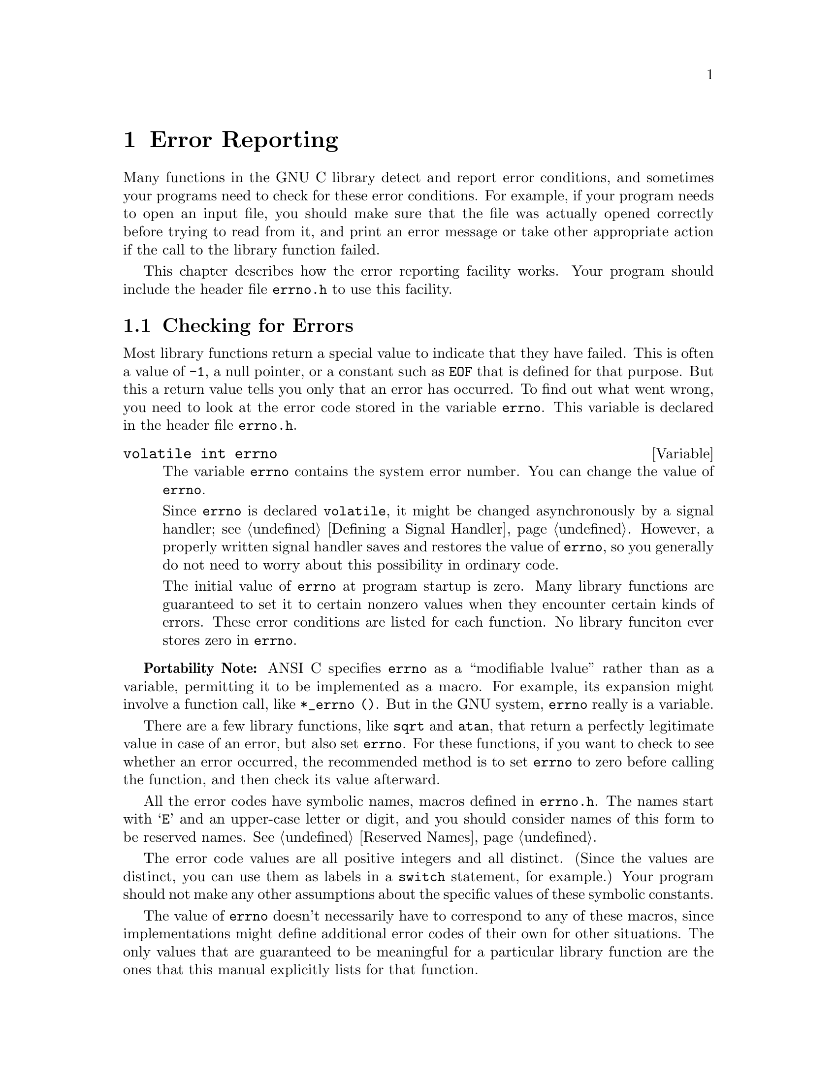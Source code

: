 @node Error Reporting
@chapter Error Reporting
@cindex error reporting
@cindex reporting errors
@cindex error codes
@cindex status codes

Many functions in the GNU C library detect and report error conditions,
and sometimes your programs need to check for these error conditions.
For example, if your program needs to open an input file, you should
make sure that the file was actually opened correctly before trying to
read from it, and print an error message or take other appropriate
action if the call to the library function failed.

This chapter describes how the error reporting facility works.  Your
program should include the header file @file{errno.h} to use this
facility.
@pindex errno.h

@menu
* Checking for Errors::	How errors are reported.
* Error Codes::		Symbolic names for error codes.
* Error Messages::	Mapping error codes onto error messages.
@end menu

@node Checking for Errors
@section Checking for Errors

Most library functions return a special value to indicate that they have
failed.  This is often a value of @code{-1}, a null pointer, or a
constant such as @code{EOF} that is defined for that purpose.  But this
a return value tells you only that an error has occurred.  To find out
what went wrong, you need to look at the error code stored in the
variable @code{errno}.  This variable is declared in the header file
@file{errno.h}.
@pindex errno.h

@comment errno.h
@comment ANSI
@deftypevr {Variable} {volatile int} errno
The variable @code{errno} contains the system error number.  You can
change the value of @code{errno}.

Since @code{errno} is declared @code{volatile}, it might be changed
asynchronously by a signal handler; @pxref{Defining a Signal Handler}.
However, a properly written signal handler saves and restores the value
of @code{errno}, so you generally do not need to worry about this
possibility in ordinary code.

The initial value of @code{errno} at program startup is zero.  Many
library functions are guaranteed to set it to certain nonzero values
when they encounter certain kinds of errors.  These error conditions are
listed for each function.  No library funciton ever stores zero in
@code{errno}.
@end deftypevr

@strong{Portability Note:} ANSI C specifies @code{errno} as a
``modifiable lvalue'' rather than as a variable, permitting it to be
implemented as a macro.  For example, its expansion might involve a
function call, like @code{*_errno ()}.  But in the GNU system,
@code{errno} really is a variable.

There are a few library functions, like @code{sqrt} and @code{atan},
that return a perfectly legitimate value in case of an error, but also
set @code{errno}.  For these functions, if you want to check to see
whether an error occurred, the recommended method is to set @code{errno}
to zero before calling the function, and then check its value afterward.

All the error codes have symbolic names, macros defined in
@file{errno.h}.  The names start with @samp{E} and an upper-case
letter or digit, and you should consider names of this form to be
reserved names.  @xref{Reserved Names}.
@pindex errno.h

The error code values are all positive integers and all distinct.
(Since the values are distinct, you can use them as labels in a
@code{switch} statement, for example.)  Your program should not make any
other assumptions about the specific values of these symbolic constants.

The value of @code{errno} doesn't necessarily have to correspond to any
of these macros, since implementations might define additional error
codes of their own for other situations.  The only values that are
guaranteed to be meaningful for a particular library function are the
ones that this manual explicitly lists for that function.

Here is an example showing how to handle failure to open a file
correctly.  The function @code{open_sesame} tries to open the named file
for reading and returns a stream if successful.  The @code{fopen}
library function returns a null pointer if it couldn't open the file for
some reason.  In that situation, this example constructs an appropriate
error message using the @code{strerror} function, and the program exits.
If we were going to make some other library calls before passing the
error code to @code{strerror}, we'd have to save it in a local variable
instead, because those other library functions might overwrite
@code{errno} in the meantime.

@example
#include <errno.h>
#include <stdio.h>
#include <stdlib.h>
#include <string.h>

extern char *program_name;

FILE *
open_sesame (char *name)
@{ 
  FILE *stream;

  errno = 0;                     
  stream = fopen (name, "r");
  if (!stream) @{
    fprintf (stderr, "%s: Couldn't open file %s; %s\n",
             program_name, name, strerror (errno));
    exit (EXIT_FAILURE);
    @}
  else
    return stream;
@}
@end example


@node Error Codes
@section Error Codes

These macros are defined in the header file @file{errno.h}.  All of
them expand into integer constant values.  Some of these error codes
can't occur on the GNU system, but they can occur using the GNU library
on other systems.
@pindex errno.h


@comment errno.h
@comment POSIX.1
@comment ###errno: EPERM	1	Operation not permitted
@deftypevr Macro int EPERM
Operation not permitted; only the owner of the file (or other resource)
or processes with special privileges can perform the operation.
@end deftypevr

@comment errno.h
@comment POSIX.1
@comment ###errno: ENOENT	2	No such file or directory
@deftypevr Macro int ENOENT
No such file or directory.  This is a ``file doesn't exist'' error
for ordinary files that are referenced in contexts where they are
expected to already exist.
@end deftypevr

@comment errno.h
@comment POSIX.1
@comment ###errno: ESRCH	3	No such process
@deftypevr Macro int ESRCH
There is no such process that matches the specified process ID.
@end deftypevr

@comment errno.h
@comment POSIX.1
@comment ###errno: EINTR	4	Interrupted system call
@deftypevr Macro int EINTR
Interrupted function call; an asynchronous signal occured and prevented
completion of the call.  When this happens, you should try the call
again.
@end deftypevr

@comment errno.h
@comment POSIX.1
@comment ###errno: EIO	5	Input/output error
@deftypevr Macro int EIO
Input/output error; usually used for physical read or write errors.
@end deftypevr

@comment errno.h
@comment POSIX.1
@comment ###errno: ENXIO	6	Device not configured
@deftypevr Macro int ENXIO
No such device or address.  Typically, this means that a file
representing a device has been installed incorrectly, and the
system can't find the right kind of device driver for it.
@end deftypevr

@comment errno.h
@comment POSIX.1
@comment ###errno: E2BIG	7	Argument list too long
@deftypevr Macro int E2BIG
Argument list too long; used when the arguments passed to a new program
being executed with one of the @code{exec} functions (@pxref{Executing a
File}) are too large.  This condition never arises in the GNU system.
@end deftypevr

@comment errno.h
@comment POSIX.1
@comment ###errno: ENOEXEC	8	Exec format error
@deftypevr Macro int ENOEXEC
Invalid executable file format.  This condition is detected by the
@code{exec} functions; @pxref{Executing a File}.
@end deftypevr

@comment errno.h
@comment POSIX.1
@comment ###errno: EBADF	9	Bad file descriptor
@deftypevr Macro int EBADF
Bad file descriptor; the file might have been closed or perhaps you are
trying to read to a file open only for writing (or vice versa).
@end deftypevr

@comment errno.h
@comment POSIX.1
@comment ###errno: ECHILD	10	No child processes
@deftypevr Macro int ECHILD
There are no child processes.  This error happens on operations that are
supposed to manipulate child processes, when there aren't any processes
to manipulate.
@end deftypevr

@comment errno.h
@comment POSIX.1
@comment ###errno: EDEADLK	11	Resource deadlock avoided
@deftypevr Macro int EDEADLK
Deadlock avoided; allocating a system resource would have resulted in
a deadlock situation.  For an example, @xref{File Locks}.
@end deftypevr

@comment errno.h
@comment POSIX.1
@comment ###errno: ENOMEM	12	Cannot allocate memory
@deftypevr Macro int ENOMEM
Not enough memory available.
@end deftypevr

@comment errno.h
@comment POSIX.1
@comment ###errno: EACCES	13	Permission denied
@deftypevr Macro int EACCES
Permission denied; the file permissions do not allow the attempted access.
@end deftypevr

@comment errno.h
@comment POSIX.1
@comment ###errno: EFAULT	14	Bad address
@deftypevr Macro int EFAULT
Bad address; an invalid pointer was detected.
@end deftypevr

@comment errno.h
@comment BSD
@comment ###errno: ENOTBLK	15	Block device required
@deftypevr Macro int ENOTBLK
A file that isn't a block special file was given in a situation that
requires one.  For example, trying to mount an ordinary file as a file
system will give this error.
@end deftypevr

@comment errno.h
@comment POSIX.1
@comment ###errno: EBUSY	16	Device busy
@deftypevr Macro int EBUSY
Resource busy; a system resource that can't be shared is already in use.
For example, if you try to delete a file that is the root of a currently
mounted filesystem, you get this error.
@end deftypevr

@comment errno.h
@comment POSIX.1
@comment ###errno: EEXIST	17	File exists
@deftypevr Macro int EEXIST
File exists; an existing file was specified in a context where it only
makes sense to specify a new file.
@end deftypevr

@comment errno.h
@comment POSIX.1
@comment ###errno: EXDEV	18	Invalid cross-device link
@deftypevr Macro int EXDEV
An attempt to make an improper link across file systems was detected.
@end deftypevr

@comment errno.h
@comment POSIX.1
@comment ###errno: ENODEV	19	Operation not supported by device
@deftypevr Macro int ENODEV
No such device.  This a ``file doesn't exist'' error, but is
used only when the file is expected to represent a device, like a
block special file for a disk.
@end deftypevr

@comment errno.h
@comment POSIX.1
@comment ###errno: ENOTDIR	20	Not a directory
@deftypevr Macro int ENOTDIR
A file that isn't a directory was given in a situation that requires
one.
@end deftypevr

@comment errno.h
@comment POSIX.1
@comment ###errno: EISDIR	21	Is a directory
@deftypevr Macro int EISDIR
File is a directory; it can't be written to like an ordinary file.
@end deftypevr

@comment errno.h
@comment POSIX.1
@comment ###errno: EINVAL	22	Invalid argument
@deftypevr Macro int EINVAL
Invalid argument.  This is used to indicate various kinds of problems
with passing the wrong argument to a library function.
@end deftypevr

@comment errno.h
@comment POSIX.1
@comment ###errno: ENFILE	23	Too many open files in system
@deftypevr Macro int ENFILE
There are too many files open in the entire system.
@end deftypevr

@comment errno.h
@comment POSIX.1
@comment ###errno: EMFILE	24	Too many open files
@deftypevr Macro int EMFILE
The process has too many files open and can't open any more.
@c In GNU, use setdtablesize.
@end deftypevr

@comment errno.h
@comment POSIX.1
@comment ###errno: ENOTTY	25	Inappropriate ioctl for device
@deftypevr Macro int ENOTTY
Inappropriate I/O control operation, such as trying to set terminal
modes on an ordinary file.
@end deftypevr

@comment errno.h
@comment BSD
@comment ###errno: ETXTBSY	26	Text file busy
@deftypevr Macro int ETXTBSY
An attempt to execute a file that is currently open for writing, or
write to a file that is currently being executed.  (The name stands
for ``text file busy''.)  This is not an error in the GNU system; the
text is copied as necessary.
@end deftypevr

@comment errno.h
@comment POSIX.1
@comment ###errno: EFBIG	27	File too large
@deftypevr Macro int EFBIG
File too big; the size of a file would be larger than allowed by the system.
@end deftypevr

@comment errno.h
@comment POSIX.1
@comment ###errno: ENOSPC	28	No space left on device
@deftypevr Macro int ENOSPC
No space left on device; write operation on a file failed because the
device is full.
@end deftypevr

@comment errno.h
@comment POSIX.1
@comment ###errno: ESPIPE	29	Illegal seek
@deftypevr Macro int ESPIPE
Invalid seek operation (such as on a pipe).
@end deftypevr

@comment errno.h
@comment POSIX.1
@comment ###errno: EROFS	30	Read-only file system
@deftypevr Macro int EROFS
An attempt was made to modify a file on a read-only file system.
@end deftypevr

@comment errno.h
@comment POSIX.1
@comment ###errno: EMLINK	31	Too many links
@deftypevr Macro int EMLINK
Too many links; the link count of a single file is too large.
@end deftypevr

@comment errno.h
@comment POSIX.1
@comment ###errno: EPIPE	32	Broken pipe
@deftypevr Macro int EPIPE
Broken pipe; there is no process reading from the other end of a pipe.
@end deftypevr

@comment errno.h
@comment ANSI
@comment ###errno: EDOM	33	Numerical argument out of domain
@deftypevr Macro int EDOM
Domain error; used by mathematical functions when an argument value does
not fall into the domain over which the function is defined.
@end deftypevr

@comment errno.h
@comment ANSI
@comment ###errno: ERANGE	34	Numerical result out of range
@deftypevr Macro int ERANGE
Range error; used by mathematical functions when the result value is
not representable because of overflow or underflow.
@end deftypevr

@comment errno.h
@comment POSIX.1
@comment ###errno: EAGAIN	35	Resource temporarily unavailable
@deftypevr Macro int EAGAIN
Resource temporarily unavailable; the call might work if you try again
later.
@end deftypevr

@comment errno.h
@comment BSD
@comment ###errno: EWOULDBLOCK	EAGAIN	Operation would block
@deftypevr Macro int EWOULDBLOCK
An operation that would block was attempted on an object that has
non-blocking mode selected.

@strong{Portability Note:} In 4.4BSD and GNU, @code{EWOULDBLOCK} and
@code{EAGAIN} are the same.  Earlier versions of BSD (@pxref{Berkeley
Unix}) have two distinct codes, and use @code{EWOULDBLOCK} to indicate
an i/o operation that would block on an object with non-blocking mode
set, and @code{EAGAIN} for other kinds of errors.@refill
@end deftypevr

@comment errno.h
@comment BSD
@comment ###errno: EINPROGRESS	36	Operation now in progress
@deftypevr Macro int EINPROGRESS
An operation that cannot complete immediately was initiated on an object
that has non-blocking mode selected.
@end deftypevr

@comment errno.h
@comment BSD
@comment ###errno: EALREADY	37	Operation already in progress
@deftypevr Macro int EALREADY
An operation is already in progress on an object that has non-blocking
mode selected.
@end deftypevr

@comment errno.h
@comment BSD
@comment ###errno: ENOTSOCK	38	Socket operation on non-socket
@deftypevr Macro int ENOTSOCK
A file that isn't a socket was given in a situation that requires one.
@end deftypevr

@comment errno.h
@comment BSD
@comment ###errno: EDESTADDRREQ	39	Destination address required
@deftypevr Macro int EDESTADDRREQ
No destination address was supplied on a socket operation.
@end deftypevr

@comment errno.h
@comment BSD
@comment ###errno: EMSGSIZE	40	Message too long
@deftypevr Macro int EMSGSIZE
The size of a message sent on a socket was larger than the supported
maximum size.  
@end deftypevr

@comment errno.h
@comment BSD
@comment ###errno: EPROTOTYPE	41	Protocol wrong type for socket
@deftypevr Macro int EPROTOTYPE
The socket type does not support the requested communications protocol.
@end deftypevr

@comment errno.h
@comment BSD
@comment ###errno: ENOPROTOOPT	42	Protocol not available
@deftypevr Macro int ENOPROTOOPT
You specified a socket option that doesn't make sense for the
particular protocol being used by the socket.  @xref{Socket Options}.
@end deftypevr

@comment errno.h
@comment BSD
@comment ###errno: EPROTONOSUPPORT	43	Protocol not supported
@deftypevr Macro int EPROTONOSUPPORT
The socket domain does not support the requested communications protocol.
@xref{Creating a Socket}.
@end deftypevr

@comment errno.h
@comment BSD
@comment ###errno: ESOCKTNOSUPPORT	44	Socket type not supported
@deftypevr Macro int ESOCKTNOSUPPORT
The socket type is not supported.
@end deftypevr

@comment errno.h
@comment BSD
@comment ###errno: EOPNOTSUPP	45	Operation not supported
@deftypevr Macro int EOPNOTSUPP
The operation you requested is not supported.  Some socket functions
don't make sense for all types of sockets, and others may not be implemented
for all communications protocols.
@end deftypevr

@comment errno.h
@comment BSD
@comment ###errno: EPFNOSUPPORT	46	Protocol family not supported
@deftypevr Macro int EPFNOSUPPORT
The socket communications protocol family you requested is not supported.
@end deftypevr

@comment errno.h
@comment BSD
@comment ###errno: EAFNOSUPPORT	47	Address family not supported by protocol family
@deftypevr Macro int EAFNOSUPPORT
The address family specified for a socket is not supported; it is
inconsistent with the protocol being used on the socket.  @xref{Sockets}.
@end deftypevr

@comment errno.h
@comment BSD
@comment ###errno: EADDRINUSE	48	Address already in use
@deftypevr Macro int EADDRINUSE
The socket address is already in use.  @xref{Socket Naming}.
@end deftypevr

@comment errno.h
@comment BSD
@comment ###errno: EADDRNOTAVAIL	49	Can't assign requested address
@deftypevr Macro int EADDRNOTAVAIL
The requested socket address is not available; for example, you tried
to give a socket a name that doesn't match the local host name.
@xref{Socket Naming}.
@end deftypevr

@comment errno.h
@comment BSD
@comment ###errno: ENETDOWN	50	Network is down
@deftypevr Macro int ENETDOWN
A socket operation failed because the network was down.
@end deftypevr

@comment errno.h
@comment BSD
@comment ###errno: ENETUNREACH	51	Network is unreachable
@deftypevr Macro int ENETUNREACH
A socket operation failed because the network was unreachable.
@end deftypevr

@comment errno.h
@comment BSD
@comment ###errno: ENETRESET	52	Network dropped connection on reset
@deftypevr Macro int ENETRESET
The network connection was reset because the remote host crashed.
@end deftypevr

@comment errno.h
@comment BSD
@comment ###errno: ECONNABORTED	53	Software caused connection abort
@deftypevr Macro int ECONNABORTED
A network connection was aborted locally.
@end deftypevr

@comment errno.h
@comment BSD
@comment ###errno: ECONNRESET	54	Connection reset by peer
@deftypevr Macro int ECONNRESET
A network connection was closed, such as by the remote machine rebooting.
@end deftypevr

@comment errno.h
@comment BSD
@comment ###errno: ENOBUFS	55	No buffer space available
@deftypevr Macro int ENOBUFS
No internal buffer space available for an operation on a pipe or socket.
@end deftypevr

@comment errno.h
@comment BSD
@comment ###errno: EISCONN	56	Socket is already connected
@deftypevr Macro int EISCONN
You tried to connect a socket that is already connected.
@xref{Establishing a Connection}.
@end deftypevr

@comment errno.h
@comment BSD
@comment ###errno: ENOTCONN	57	Socket is not connected
@deftypevr Macro int ENOTCONN
The socket is not connected to anything.  You get this message when you
try to transmit data over a socket, without first specifying a destination
for the data.
@end deftypevr

@comment errno.h
@comment BSD
@comment ###errno: ESHUTDOWN	58	Can't send after socket shutdown
@deftypevr Macro int ESHUTDOWN
The socket has already been shut down.
@end deftypevr

@comment errno.h
@comment BSD
@comment ###errno: ETIMEDOUT	60	Connection timed out
@deftypevr Macro int ETIMEDOUT
The operation on a socket failed because no response was received
during the timeout period.
@end deftypevr

@comment errno.h
@comment BSD
@comment ###errno: ECONNREFUSED	61	Connection refused
@deftypevr Macro int ECONNREFUSED
A remote host refused to allow the network connection (typically because
it is not running the appropriate service).
@end deftypevr

@comment errno.h
@comment BSD
@comment ###errno: ELOOP	62	Too many levels of symbolic links
@deftypevr Macro int ELOOP
Too many levels of symbolic links were encountered in looking up a file name.
Maybe there is a circular reference.
@end deftypevr

@comment errno.h
@comment POSIX.1
@comment ###errno: ENAMETOOLONG	63	File name too long
@deftypevr Macro int ENAMETOOLONG
Filename too long (longer than @code{PATH_MAX};
@pxref{File System Parameters}).@refill
@end deftypevr

@comment errno.h
@comment BSD
@comment ###errno: EHOSTDOWN	64	Host is down
@deftypevr Macro int EHOSTDOWN
The remote host for a network connection is down.
@end deftypevr

@comment errno.h
@comment BSD
@comment ###errno: EHOSTUNREACH	65	No route to host
@deftypevr Macro int EHOSTUNREACH
The remote host for a network connection is not reachable.
@end deftypevr

@comment errno.h
@comment POSIX.1
@comment ###errno: ENOTEMPTY	66	Directory not empty
@deftypevr Macro int ENOTEMPTY
Directory not empty, where an empty directory was expected.  Typically,
this error occurs when you are trying to remove a directory.
@end deftypevr

@comment errno.h
@comment BSD
@comment ###errno: EUSERS	68	Too many users
@deftypevr Macro int EUSERS
The file quota system is confused because there are too many users.
@end deftypevr

@comment errno.h
@comment BSD
@comment ###errno: EDQUOT	69	Disc quota exceeded
@deftypevr Macro int EDQUOT
The user's disk quota was exceeded.
@end deftypevr

@comment errno.h
@comment BSD
@comment ###errno: ESTALE	70	Stale NFS file handle
@deftypevr Macro int ESTALE
The NFS file handle is stale; the file on the file server has been deleted.
@end deftypevr

@comment errno.h
@comment BSD
@comment ###errno: EREMOTE	71	Too many levels of remote in path
@deftypevr Macro int EREMOTE
An attempt was made to NFS-mount a remote file system with a file name that
already specifies an NFS-mounted file.
@end deftypevr

@comment errno.h
@comment POSIX.1
@comment ###errno: ENOLCK	77	No locks available
@deftypevr Macro int ENOLCK
No locks available.  This is used by the file locking facilities;
@pxref{File Locks}.
@end deftypevr

@comment errno.h
@comment POSIX.1
@comment ###errno: ENOSYS	78	Function not implemented
@deftypevr Macro int ENOSYS
Function not implemented.  Some functions have commands or options defined
that might not be supported in all implementations, and this is the kind
of error you get if you request them and they aren't there.
@end deftypevr

@comment errno.h
@comment GNU
@comment ###errno: ED	100	?
@deftypevr Macro int ED
The experienced user will know what is wrong.
@end deftypevr

@comment errno.h
@comment GNU
@comment ###errno: EGRATUITOUSLYLONGERRORNAME	101	Gratuitous error
@deftypevr Macro int EGRATUITOUSLYLONGERRORNAME
This error code has no purpose.
@end deftypevr


@node Error Messages
@section Error Messages

The library contains a couple of other useful functions to produce error
messages corresponding to values of @code{errno}.  The @code{strerror}
function, declared in @file{string.h}, returns the error message as a
string; and the @code{perror} function, declared in @file{stdio.h},
prints the error message.@refill
@pindex stdio.h
@pindex string.h

@comment string.h
@comment ANSI
@deftypefun {char *} strerror (int @var{errnum})
The @code{strerror} function maps the error code (@pxref{Error
Reporting}) specified by the @var{errnum} argument to a descriptive
error message string.  The return value is a pointer to this string.

You should not modify the string returned by @code{strerror}.  Also, if
you make subsequent calls to @code{strerror}, the string might be
overwritten.  (But it's guaranteed that no library function ever calls
@code{strerror} behind your back.)
@end deftypefun

@comment string.h
@comment ANSI
@deftypefun void perror (const char *@var{message})
This function prints an error message to the stream @code{stderr};
@pxref{Standard Streams}.

If you call @code{perror} with a @var{message} that is either a null
pointer or an empty string, @code{perror} just prints the error message 
corresponding to @code{errno}, adding a trailing newline.

If you supply a non-null @var{message} argument, then @code{perror}
prefixes its output with this string.  It adds a colon and a space 
character to separate the @var{message} from the error string corresponding
to @code{errno}.
@end deftypefun

The exact error messages used by @code{strerror} and @code{perror} vary
from system to system (but all implementations use the same set of
messages for both functions).  On the GNU system, the messages are
fairly short; there are no multi-line messages or embedded newlines.
Each error message begins with a capital letter and does not include any
terminating punctuation.

There is an example showing the use of @code{strerror} in @ref{Checking
for Errors}.

@strong{Compatibility Note:}  The @code{strerror} function is a new
feature of ANSI C.  Many older C systems do not support this function
yet.

